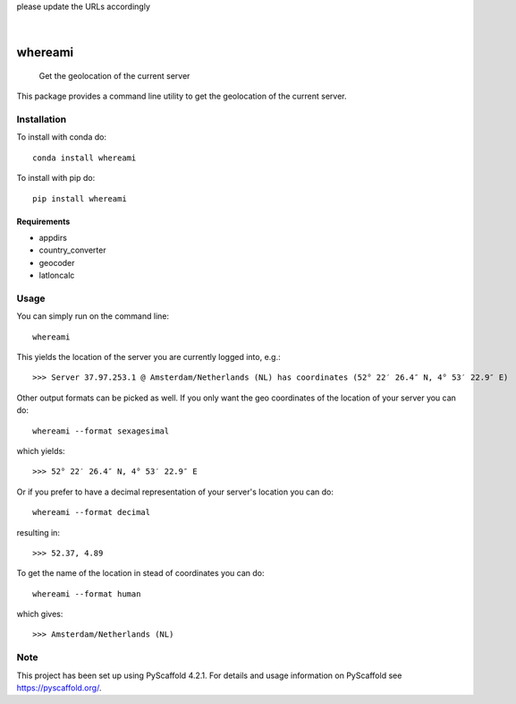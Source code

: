 .. These are examples of badges you might want to add to your README:
please update the URLs accordingly

    .. image:: https://api.cirrus-ci.com/github/<USER>/whereami.svg?branch=main
        :alt: Built Status
        :target: https://cirrus-ci.com/github/<USER>/whereami
    .. image:: https://readthedocs.org/projects/whereami/badge/?version=latest
        :alt: ReadTheDocs
        :target: https://whereami.readthedocs.io/en/stable/
    .. image:: https://img.shields.io/coveralls/github/<USER>/whereami/main.svg
        :alt: Coveralls
        :target: https://coveralls.io/r/<USER>/whereami
    .. image:: https://img.shields.io/pypi/v/whereami.svg
        :alt: PyPI-Server
        :target: https://pypi.org/project/whereami/
    .. image:: https://img.shields.io/conda/vn/conda-forge/whereami.svg
        :alt: Conda-Forge
        :target: https://anaconda.org/conda-forge/whereami
    .. image:: https://pepy.tech/badge/whereami/month
        :alt: Monthly Downloads
        :target: https://pepy.tech/project/whereami
    .. image:: https://img.shields.io/twitter/url/http/shields.io.svg?style=social&label=Twitter
        :alt: Twitter
        :target: https://twitter.com/whereami

.. image:: https://img.shields.io/badge/-PyScaffold-005CA0?logo=pyscaffold
    :alt: Project generated with PyScaffold
    :target: https://pyscaffold.org/

|

========
whereami
========


    Get the geolocation of the current server


This package provides a command line utility to get the geolocation of the current server.

Installation
============

To install with conda do::

   conda install whereami

To install with pip do::

   pip install whereami

Requirements
------------

- appdirs
- country_converter
- geocoder
- latloncalc

Usage
=====

You can simply run on the command line::

  whereami

This yields the location of the server you are currently logged into, e.g.::

   >>> Server 37.97.253.1 @ Amsterdam/Netherlands (NL) has coordinates (52° 22′ 26.4″ N, 4° 53′ 22.9″ E)

Other output formats can be picked as well. If you only want the geo coordinates of the location of your server you can do::

   whereami --format sexagesimal

which yields::

   >>> 52° 22′ 26.4″ N, 4° 53′ 22.9″ E

Or if you prefer to have a decimal representation of your server's location you can do::

   whereami --format decimal

resulting in::

   >>> 52.37, 4.89

To get the name of the location in stead of coordinates you can do::

   whereami --format human

which gives::

   >>> Amsterdam/Netherlands (NL)










.. _pyscaffold-notes:

Note
====

This project has been set up using PyScaffold 4.2.1. For details and usage
information on PyScaffold see https://pyscaffold.org/.
